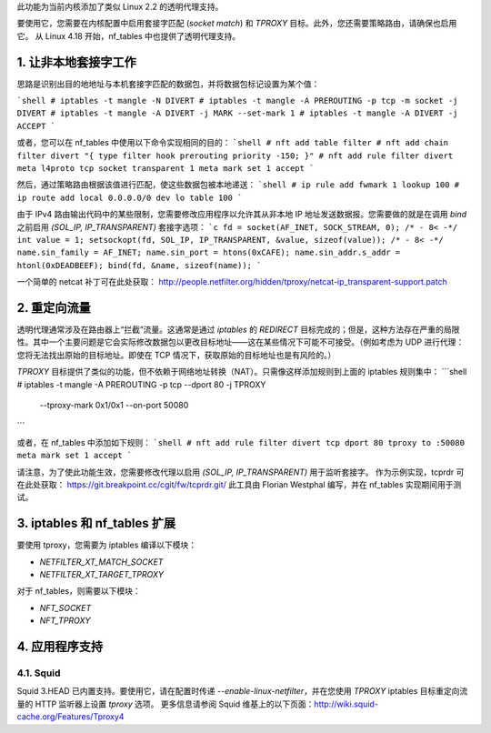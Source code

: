 此功能为当前内核添加了类似 Linux 2.2 的透明代理支持。

要使用它，您需要在内核配置中启用套接字匹配 (`socket match`) 和 `TPROXY` 目标。此外，您还需要策略路由，请确保也启用它。
从 Linux 4.18 开始，nf_tables 中也提供了透明代理支持。

1. 让非本地套接字工作
======================

思路是识别出目的地地址与本机套接字匹配的数据包，并将数据包标记设置为某个值：

```shell
# iptables -t mangle -N DIVERT
# iptables -t mangle -A PREROUTING -p tcp -m socket -j DIVERT
# iptables -t mangle -A DIVERT -j MARK --set-mark 1
# iptables -t mangle -A DIVERT -j ACCEPT
```

或者，您可以在 nf_tables 中使用以下命令实现相同的目的：
```shell
# nft add table filter
# nft add chain filter divert "{ type filter hook prerouting priority -150; }"
# nft add rule filter divert meta l4proto tcp socket transparent 1 meta mark set 1 accept
```

然后，通过策略路由根据该值进行匹配，使这些数据包被本地递送：
```shell
# ip rule add fwmark 1 lookup 100
# ip route add local 0.0.0.0/0 dev lo table 100
```

由于 IPv4 路由输出代码中的某些限制，您需要修改应用程序以允许其从非本地 IP 地址发送数据报。您需要做的就是在调用 `bind` 之前启用 `(SOL_IP, IP_TRANSPARENT)` 套接字选项：
```c
fd = socket(AF_INET, SOCK_STREAM, 0);
/* - 8< -*/
int value = 1;
setsockopt(fd, SOL_IP, IP_TRANSPARENT, &value, sizeof(value));
/* - 8< -*/
name.sin_family = AF_INET;
name.sin_port = htons(0xCAFE);
name.sin_addr.s_addr = htonl(0xDEADBEEF);
bind(fd, &name, sizeof(name));
```

一个简单的 netcat 补丁可在此处获取：
http://people.netfilter.org/hidden/tproxy/netcat-ip_transparent-support.patch

2. 重定向流量
=============

透明代理通常涉及在路由器上“拦截”流量。这通常是通过 `iptables` 的 `REDIRECT` 目标完成的；但是，这种方法存在严重的局限性。其中一个主要问题是它会实际修改数据包以更改目标地址——这在某些情况下可能不可接受。（例如考虑为 UDP 进行代理：您将无法找出原始的目标地址。即使在 TCP 情况下，获取原始的目标地址也是有风险的。）

`TPROXY` 目标提供了类似的功能，但不依赖于网络地址转换（NAT）。只需像这样添加规则到上面的 iptables 规则集中：
```shell
# iptables -t mangle -A PREROUTING -p tcp --dport 80 -j TPROXY \
      --tproxy-mark 0x1/0x1 --on-port 50080
```

或者，在 nf_tables 中添加如下规则：
```shell
# nft add rule filter divert tcp dport 80 tproxy to :50080 meta mark set 1 accept
```

请注意，为了使此功能生效，您需要修改代理以启用 `(SOL_IP, IP_TRANSPARENT)` 用于监听套接字。
作为示例实现，tcprdr 可在此处获取：
https://git.breakpoint.cc/cgit/fw/tcprdr.git/
此工具由 Florian Westphal 编写，并在 nf_tables 实现期间用于测试。

3. iptables 和 nf_tables 扩展
==============================

要使用 tproxy，您需要为 iptables 编译以下模块：

- `NETFILTER_XT_MATCH_SOCKET`
- `NETFILTER_XT_TARGET_TPROXY`

对于 nf_tables，则需要以下模块：

- `NFT_SOCKET`
- `NFT_TPROXY`

4. 应用程序支持
================

4.1. Squid
----------

Squid 3.HEAD 已内置支持。要使用它，请在配置时传递 `--enable-linux-netfilter`，并在您使用 `TPROXY` iptables 目标重定向流量的 HTTP 监听器上设置 `tproxy` 选项。
更多信息请参阅 Squid 维基上的以下页面：http://wiki.squid-cache.org/Features/Tproxy4
